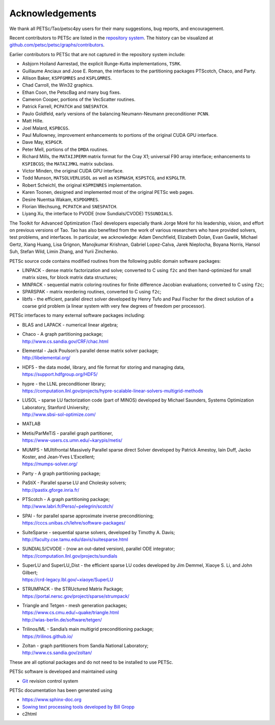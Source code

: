 
.. _acknowledgements:

================
Acknowledgements
================

We thank all PETSc/Tao/petsc4py users for their many suggestions, bug reports, and encouragement.

Recent contributors to PETSc are listed in the `repository system
<https://gitlab.com/petsc/petsc>`__. The history can be visualized at
`github.com/petsc/petsc/graphs/contributors <https://github.com/petsc/petsc/graphs/contributors>`__.

Earlier contributors to PETSc that are not captured in the repository system include:

* Asbjorn Hoiland Aarrestad, the explicit Runge-Kutta implementations, ``TSRK``.

* Guillaume Anciaux and Jose E. Roman, the interfaces to the partitioning packages PTScotch, Chaco, and Party.

* Allison Baker, ``KSPFGMRES`` and ``KSPLGMRES``.

* Chad Carroll, the Win32 graphics.

* Ethan Coon, the PetscBag and many bug fixes.

* Cameron Cooper, portions of the VecScatter routines.

* Patrick Farrell, ``PCPATCH`` and ``SNESPATCH``.

* Paulo Goldfeld, early versions of the balancing Neumann-Neumann preconditioner ``PCNN``.

* Matt Hille.

* Joel Malard, ``KSPBCGS``.

* Paul Mullowney, improvement enhancements to portions of the original CUDA GPU interface.

* Dave May, ``KSPGCR``.

* Peter Mell, portions of the ``DMDA`` routines.

* Richard Mills, the ``MATAIJPERM`` matrix format for the Cray X1; universal F90 array
  interface; enhancements to ``KSPIBCGS``; the ``MATAIJMKL`` matrix subclass.

* Victor Minden, the original CUDA GPU interface.

* Todd Munson, ``MATSOLVERLUSOL`` as well as ``KSPNASH``, ``KSPSTCG``, and
  ``KSPGLTR``.

* Robert Scheichl, the original ``KSPMINRES`` implementation.

* Karen Toonen, designed and implemented most of the original PETSc web pages.

* Desire Nuentsa Wakam, ``KSPDGMRES``.

* Florian Wechsung, ``PCPATCH`` and ``SNESPATCH``.

* Liyang Xu, the interface to PVODE (now Sundials/CVODE) ``TSSUNDIALS``.

The Toolkit for Advanced Optimization (Tao) developers especially thank Jorge Moré
for his leadership, vision, and effort on previous versions of Tao.  Tao has
also benefited from the work of various researchers who have provided solvers, test problems,
and interfaces. In particular, we acknowledge: Adam Denchfield, Elizabeth Dolan, Evan Gawlik,
Michael Gertz, Xiang Huang, Lisa Grignon, Manojkumar Krishnan, Gabriel Lopez-Calva,
Jarek Nieplocha, Boyana Norris, Hansol Suh, Stefan Wild, Limin Zhang, and
Yurii Zinchenko.

PETSc source code contains modified routines from the following public
domain software packages:

-  LINPACK - dense matrix factorization and solve; converted to C using
   ``f2c`` and then hand-optimized for small matrix sizes, for block
   matrix data structures;

-  MINPACK - sequential matrix coloring routines for finite
   difference Jacobian evaluations; converted to C using ``f2c``;

-  SPARSPAK -  matrix reordering routines, converted to C
   using ``f2c``;

-  libtfs - the efficient, parallel direct solver developed by Henry
   Tufo and Paul Fischer for the direct solution of a coarse grid
   problem (a linear system with very few degrees of freedom per
   processor).

PETSc interfaces to many external software packages including:

-  BLAS and LAPACK - numerical linear algebra;

-  | Chaco - A graph partitioning package;
   | http://www.cs.sandia.gov/CRF/chac.html

-  | Elemental - Jack Poulson’s parallel dense matrix solver package;
   | http://libelemental.org/

-  | HDF5 - the data model, library, and file format for storing and
     managing data,
   | https://support.hdfgroup.org/HDF5/

-  | hypre - the LLNL preconditioner library;
   | https://computation.llnl.gov/projects/hypre-scalable-linear-solvers-multigrid-methods

-  | LUSOL - sparse LU factorization code (part of MINOS) developed by
     Michael Saunders, Systems Optimization Laboratory, Stanford
     University;
   | http://www.sbsi-sol-optimize.com/

-  MATLAB

-  | Metis/ParMeTiS -  parallel graph partitioner,
   | https://www-users.cs.umn.edu/~karypis/metis/

-  | MUMPS -  MUltifrontal Massively Parallel sparse direct
     Solver developed by Patrick Amestoy, Iain Duff, Jacko Koster, and
     Jean-Yves L’Excellent;
   | https://mumps-solver.org/

-  | Party - A graph partitioning package;

-  | PaStiX - Parallel sparse LU and Cholesky solvers;
   | http://pastix.gforge.inria.fr/

-  | PTScotch - A graph partitioning package;
   | http://www.labri.fr/Perso/~pelegrin/scotch/

-  | SPAI - for parallel sparse approximate inverse preconditioning;
   | https://cccs.unibas.ch/lehre/software-packages/

-  | SuiteSparse - sequential sparse solvers, developed by
     Timothy A. Davis;
   | http://faculty.cse.tamu.edu/davis/suitesparse.html

-  | SUNDIALS/CVODE - (now an out-dated version), parallel ODE integrator;
   | https://computation.llnl.gov/projects/sundials

-  | SuperLU and SuperLU_Dist - the efficient sparse LU codes
     developed by Jim Demmel, Xiaoye S. Li, and John Gilbert;
   | https://crd-legacy.lbl.gov/~xiaoye/SuperLU

-  | STRUMPACK - the STRUctured Matrix Package;
   | https://portal.nersc.gov/project/sparse/strumpack/

-  | Triangle and Tetgen - mesh generation packages;
   | https://www.cs.cmu.edu/~quake/triangle.html
   | http://wias-berlin.de/software/tetgen/

-  | Trilinos/ML - Sandia’s main multigrid preconditioning package;
   | https://trilinos.github.io/

-  | Zoltan - graph partitioners from Sandia National Laboratory;
   | http://www.cs.sandia.gov/zoltan/

These are all optional packages and do not need to be installed to use
PETSc.

PETSc software is developed and maintained using

* `Git <https://git-scm.com/>`__ revision control system

PETSc documentation has been generated using

* https://www.sphinx-doc.org
* `Sowing text processing tools developed by Bill Gropp <http://wgropp.cs.illinois.edu/projects/software/sowing/>`__
* c2html
